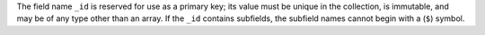 The field name ``_id`` is reserved for use as a primary key; its value
must be unique in the collection, is immutable, and may be of any type
other than an array. If the ``_id`` contains subfields, the subfield
names cannot begin with a (``$``) symbol.


